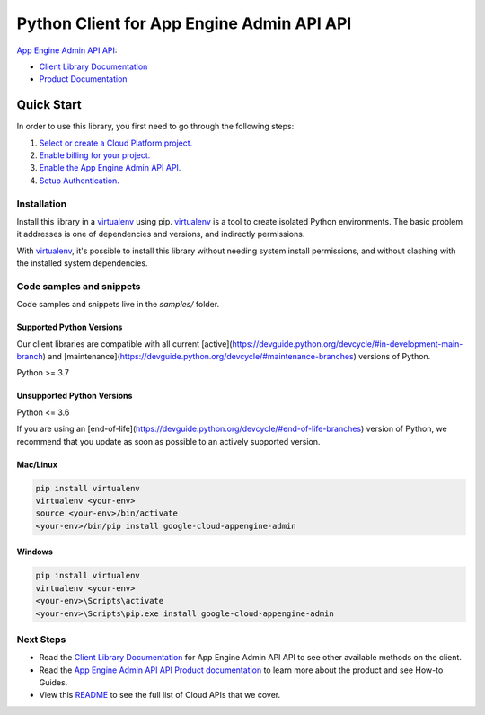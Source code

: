 Python Client for App Engine Admin API API
==========================================

|stable| |pypi| |versions|

`App Engine Admin API API`_: 

- `Client Library Documentation`_
- `Product Documentation`_

.. |stable| image:: https://img.shields.io/badge/support-stable-gold.svg
   :target: https://github.com/googleapis/google-cloud-python/blob/main/README.rst#stability-levels
.. |pypi| image:: https://img.shields.io/pypi/v/google-cloud-appengine-admin.svg
   :target: https://pypi.org/project/google-cloud-appengine-admin/
.. |versions| image:: https://img.shields.io/pypi/pyversions/google-cloud-appengine-admin.svg
   :target: https://pypi.org/project/google-cloud-appengine-admin/
.. _App Engine Admin API API: https://cloud.google.com/appengine/docs/admin-api/
.. _Client Library Documentation: https://cloud.google.com/python/docs/reference/appengine/latest
.. _Product Documentation:  https://cloud.google.com/appengine/docs/admin-api/

Quick Start
-----------

In order to use this library, you first need to go through the following steps:

1. `Select or create a Cloud Platform project.`_
2. `Enable billing for your project.`_
3. `Enable the App Engine Admin API API.`_
4. `Setup Authentication.`_

.. _Select or create a Cloud Platform project.: https://console.cloud.google.com/project
.. _Enable billing for your project.: https://cloud.google.com/billing/docs/how-to/modify-project#enable_billing_for_a_project
.. _Enable the App Engine Admin API API.:  https://cloud.google.com/appengine/docs/admin-api/
.. _Setup Authentication.: https://googleapis.dev/python/google-api-core/latest/auth.html

Installation
~~~~~~~~~~~~

Install this library in a `virtualenv`_ using pip. `virtualenv`_ is a tool to
create isolated Python environments. The basic problem it addresses is one of
dependencies and versions, and indirectly permissions.

With `virtualenv`_, it's possible to install this library without needing system
install permissions, and without clashing with the installed system
dependencies.

.. _`virtualenv`: https://virtualenv.pypa.io/en/latest/


Code samples and snippets
~~~~~~~~~~~~~~~~~~~~~~~~~

Code samples and snippets live in the `samples/` folder.


Supported Python Versions
^^^^^^^^^^^^^^^^^^^^^^^^^
Our client libraries are compatible with all current [active](https://devguide.python.org/devcycle/#in-development-main-branch) and [maintenance](https://devguide.python.org/devcycle/#maintenance-branches) versions of
Python.

Python >= 3.7

Unsupported Python Versions
^^^^^^^^^^^^^^^^^^^^^^^^^^^
Python <= 3.6

If you are using an [end-of-life](https://devguide.python.org/devcycle/#end-of-life-branches)
version of Python, we recommend that you update as soon as possible to an actively supported version.


Mac/Linux
^^^^^^^^^

.. code-block:: console

    pip install virtualenv
    virtualenv <your-env>
    source <your-env>/bin/activate
    <your-env>/bin/pip install google-cloud-appengine-admin


Windows
^^^^^^^

.. code-block:: console

    pip install virtualenv
    virtualenv <your-env>
    <your-env>\Scripts\activate
    <your-env>\Scripts\pip.exe install google-cloud-appengine-admin

Next Steps
~~~~~~~~~~

-  Read the `Client Library Documentation`_ for App Engine Admin API API
   to see other available methods on the client.
-  Read the `App Engine Admin API API Product documentation`_ to learn
   more about the product and see How-to Guides.
-  View this `README`_ to see the full list of Cloud
   APIs that we cover.

.. _App Engine Admin API API Product documentation:  https://cloud.google.com/appengine/docs/admin-api/
.. _README: https://github.com/googleapis/google-cloud-python/blob/main/README.rst
